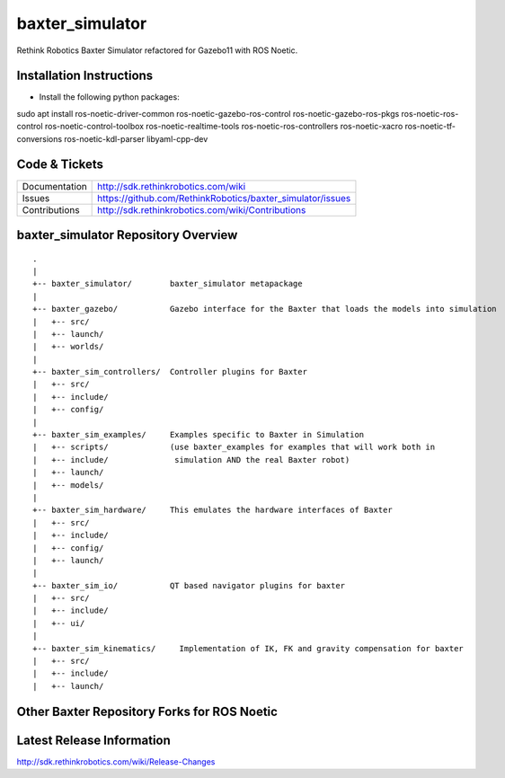 baxter_simulator
==============

Rethink Robotics Baxter Simulator refactored for Gazebo11 with ROS Noetic.



Installation Instructions
--------------

- Install the following python packages:
::

sudo apt install ros-noetic-driver-common ros-noetic-gazebo-ros-control ros-noetic-gazebo-ros-pkgs ros-noetic-ros-control ros-noetic-control-toolbox ros-noetic-realtime-tools ros-noetic-ros-controllers ros-noetic-xacro ros-noetic-tf-conversions ros-noetic-kdl-parser libyaml-cpp-dev


Code & Tickets
--------------

+-----------------+----------------------------------------------------------------+
| Documentation   | http://sdk.rethinkrobotics.com/wiki                            |
+-----------------+----------------------------------------------------------------+
| Issues          | https://github.com/RethinkRobotics/baxter_simulator/issues     |
+-----------------+----------------------------------------------------------------+
| Contributions   | http://sdk.rethinkrobotics.com/wiki/Contributions              |
+-----------------+----------------------------------------------------------------+

baxter_simulator Repository Overview
------------------------------------

::

     .
     |
     +-- baxter_simulator/        baxter_simulator metapackage
     |
     +-- baxter_gazebo/           Gazebo interface for the Baxter that loads the models into simulation
     |   +-- src/
     |   +-- launch/
     |   +-- worlds/
     |
     +-- baxter_sim_controllers/  Controller plugins for Baxter
     |   +-- src/
     |   +-- include/
     |   +-- config/
     |
     +-- baxter_sim_examples/     Examples specific to Baxter in Simulation
     |   +-- scripts/             (use baxter_examples for examples that will work both in
     |   +-- include/              simulation AND the real Baxter robot)
     |   +-- launch/
     |   +-- models/
     |
     +-- baxter_sim_hardware/     This emulates the hardware interfaces of Baxter 
     |   +-- src/
     |   +-- include/
     |   +-- config/
     |   +-- launch/
     |
     +-- baxter_sim_io/           QT based navigator plugins for baxter
     |   +-- src/
     |   +-- include/
     |   +-- ui/
     |
     +-- baxter_sim_kinematics/     Implementation of IK, FK and gravity compensation for baxter 
     |   +-- src/
     |   +-- include/
     |   +-- launch/



Other Baxter Repository Forks for ROS Noetic
-------------------------

+------------------+-----------------------------------------------------+
| baxter           | https://github.com/maymohan/baxter           |
+------------------+-----------------------------------------------------+
| baxter_interface | https://github.com/maymohan/baxter_interface |
+------------------+-----------------------------------------------------+
| baxter_tools     | https://github.com/maymohan/baxter_tools     |
+------------------+-----------------------------------------------------+
| baxter_examples  | https://github.com/maymohan/baxter_examples  |
+------------------+-----------------------------------------------------+
| baxter_common    | https://github.com/maymohan/baxter_common    |
+------------------+-----------------------------------------------------+

Latest Release Information
--------------------------

http://sdk.rethinkrobotics.com/wiki/Release-Changes
